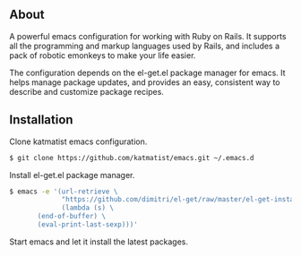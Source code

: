** About
A powerful emacs configuration for working with Ruby on Rails.  It
supports all the programming and markup languages used by Rails, and
includes a pack of robotic emonkeys to make your life easier.

The configuration depends on the el-get.el package manager for emacs. It
helps manage package updates, and provides an easy, consistent way to
describe and customize package recipes.


** Installation
   Clone katmatist emacs configuration.
   #+BEGIN_SRC sh
   $ git clone https://github.com/katmatist/emacs.git ~/.emacs.d
   #+END_SRC
   Install el-get.el package manager.
   #+BEGIN_SRC sh
   $ emacs -e '(url-retrieve \
                "https://github.com/dimitri/el-get/raw/master/el-get-install.el" \
                (lambda (s) \
		  (end-of-buffer) \
		  (eval-print-last-sexp)))'
   #+END_SRC
   Start emacs and let it install the latest packages.

